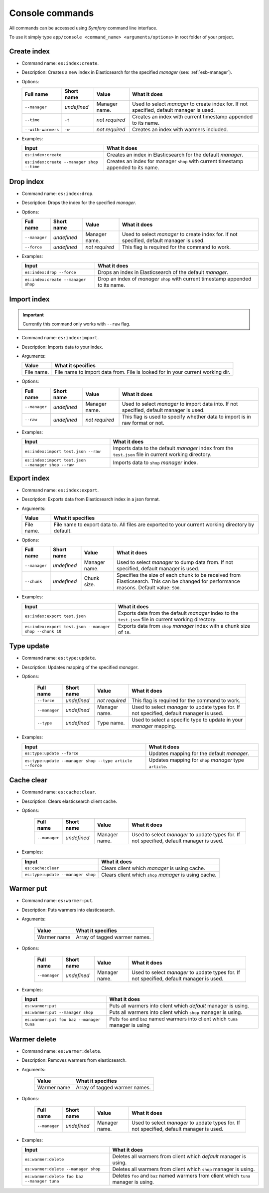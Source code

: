 Console commands
================

All commands can be accessed using *Symfony* command line interface.

To use it simply type
``app/console <command_name> <arguments/options>`` in root folder of your project.

Create index
------------

-  Command name: ``es:index:create``.
-  Description: Creates a new index in Elasticsearch for the specified *manager* (see: :ref:`esb-manager`).
-  Options:

   +----------------------+---------------+------------------+----------------------------------------------------------------------------------------------------------+
   | Full name            | Short name    | Value            | What it does                                                                                             |
   +======================+===============+==================+==========================================================================================================+
   | ``--manager``        | *undefined*   | Manager name.    | Used to select *manager* to create index for. If not specified, default manager is used.                 |
   +----------------------+---------------+------------------+----------------------------------------------------------------------------------------------------------+
   | ``--time``           | ``-t``        | *not required*   | Creates an index with current timestamp appended to its name.                                            |
   +----------------------+---------------+------------------+----------------------------------------------------------------------------------------------------------+
   | ``--with-warmers``   | ``-w``        | *not required*   | Creates an index with warmers included.                                                                  |
   +----------------------+---------------+------------------+----------------------------------------------------------------------------------------------------------+

-  Examples:

   +---------------------------------------------+--------------------------------------------------------------------------------------+
   | Input                                       | What it does                                                                         |
   +=============================================+======================================================================================+
   | ``es:index:create``                         | Creates an index in Elasticsearch for the default *manager*.                         |
   +---------------------------------------------+--------------------------------------------------------------------------------------+
   | ``es:index:create --manager shop --time``   | Creates an index for manager ``shop`` with current timestamp appended to its name.   |
   +---------------------------------------------+--------------------------------------------------------------------------------------+

Drop index
----------

-  Command name: ``es:index:drop``.
-  Description: Drops the index for the specified
   *manager*.
-  Options:

   +-----------------+---------------+------------------+----------------------------------------------------------------------------------------------------------+
   | Full name       | Short name    | Value            | What it does                                                                                             |
   +=================+===============+==================+==========================================================================================================+
   | ``--manager``   | *undefined*   | Manager name.    | Used to select *manager* to create index for. If not specified, default manager is used.                 |
   +-----------------+---------------+------------------+----------------------------------------------------------------------------------------------------------+
   | ``--force``     | *undefined*   | *not required*   | This flag is required for the command to work.                                                           |
   +-----------------+---------------+------------------+----------------------------------------------------------------------------------------------------------+

-  Examples:

   +--------------------------------------+--------------------------------------------------------------------------------------------------+
   | Input                                | What it does                                                                                     |
   +======================================+==================================================================================================+
   | ``es:index:drop --force``            | Drops an index in Elasticsearch of the default *manager*.                                        |
   +--------------------------------------+--------------------------------------------------------------------------------------------------+
   | ``es:index:create --manager shop``   | Drop an index of *manager* ``shop`` with current timestamp appended to its name.                 |
   +--------------------------------------+--------------------------------------------------------------------------------------------------+
   
Import index
------------

.. important:: Currently this command only works with ``--raw`` flag.

-  Command name: ``es:index:import``.
-  Description: Imports data to your index.
-  Arguments:

   +--------------+----------------------------------------------------------------------------------+
   | Value        | What it specifies                                                                |
   +==============+==================================================================================+
   | File name.   | File name to import data from. File is looked for in your current working dir.   |
   +--------------+----------------------------------------------------------------------------------+

-  Options:

   +-----------------+---------------+------------------+----------------------------------------------------------------------------------------------------------+
   | Full name       | Short name    | Value            | What it does                                                                                             |
   +=================+===============+==================+==========================================================================================================+
   | ``--manager``   | *undefined*   | Manager name.    | Used to select *manager* to import data into. If not specified, default manager is used.                 |
   +-----------------+---------------+------------------+----------------------------------------------------------------------------------------------------------+
   | ``--raw``       | *undefined*   | *not required*   | This flag is used to specify whether data to import is in raw format or not.                             |
   +-----------------+---------------+------------------+----------------------------------------------------------------------------------------------------------+

-  Examples:

   +------------------------------------------------------+-----------------------------------------------------------------------------------------------------------------------+
   | Input                                                | What it does                                                                                                          |
   +======================================================+=======================================================================================================================+
   | ``es:index:import test.json --raw``                  | Imports data to the default *manager* index from the ``test.json`` file in current working directory.                 |
   +------------------------------------------------------+-----------------------------------------------------------------------------------------------------------------------+
   | ``es:index:import test.json --manager shop --raw``   | Imports data to ``shop`` *manager* index.                                                                             |
   +------------------------------------------------------+-----------------------------------------------------------------------------------------------------------------------+
    
Export index
------------

-  Command name: ``es:index:export``.
-  Description: Exports data from Elasticsearch index in a json format.
-  Arguments:

   +--------------+-----------------------------------------------------------------------------------------------------+
   | Value        | What it specifies                                                                                   |
   +==============+=====================================================================================================+
   | File name.   | File name to export data to. All files are exported to your current working directory by default.   |
   +--------------+-----------------------------------------------------------------------------------------------------+

-  Options:

   +-----------------+---------------+-----------------+----------------------------------------------------------------------+
   | Full name       | Short name    | Value           | What it does                                                         |
   +=================+===============+=================+======================================================================+
   | ``--manager``   | *undefined*   | Manager name.   | Used to select *manager* to dump data from.                          |
   |                 |               |                 | If not specified, default manager is used.                           |
   +-----------------+---------------+-----------------+----------------------------------------------------------------------+
   | ``--chunk``     | *undefined*   | Chunk size.     | Specifies the size of each chunk to be received from Elasticsearch.  |
   |                 |               |                 | This can be changed for performance reasons. Default value: ``500``. |
   +-----------------+---------------+-----------------+----------------------------------------------------------------------+

-  Examples:

   +-----------------------------------------------------------+-----------------------------------------------------------------------------------------------------------------------+
   | Input                                                     | What it does                                                                                                          |
   +===========================================================+=======================================================================================================================+
   | ``es:index:export test.json``                             | Exports data from the default *manager* index to the ``test.json`` file in current working directory.                 |
   +-----------------------------------------------------------+-----------------------------------------------------------------------------------------------------------------------+
   | ``es:index:export test.json --manager shop --chunk 10``   | Exports data from ``shop`` *manager* index with a chunk size of ``10``.                                               |
   +-----------------------------------------------------------+-----------------------------------------------------------------------------------------------------------------------+

Type update
-----------

- Command name: ``es:type:update``.
- Description: Updates mapping of the specified *manager*.
- Options:

   +-----------------+---------------+------------------+-----------------------------------------------------------------------------------------------+
   | Full name       | Short name    | Value            | What it does                                                                                  |
   +=================+===============+==================+===============================================================================================+
   | ``--force``     | *undefined*   | *not required*   | This flag is required for the command to work.                                                |
   +-----------------+---------------+------------------+-----------------------------------------------------------------------------------------------+
   | ``--manager``   | *undefined*   | Manager name.    | Used to select *manager* to update types for. If not specified, default manager is used.      |
   +-----------------+---------------+------------------+-----------------------------------------------------------------------------------------------+
   | ``--type``      | *undefined*   | Type name.       | Used to select a specific type to update in your *manager* mapping.                           |
   +-----------------+---------------+------------------+-----------------------------------------------------------------------------------------------+

-  Examples:

   +------------------------------------------------------------+---------------------------------------------------------------+
   | Input                                                      | What it does                                                  |
   +============================================================+===============================================================+
   | ``es:type:update --force``                                 | Updates mapping for the default *manager*.                    |
   +------------------------------------------------------------+---------------------------------------------------------------+
   | ``es:type:update --manager shop --type article --force``   | Updates mapping for ``shop`` *manager* type ``article``.      |
   +------------------------------------------------------------+---------------------------------------------------------------+

Cache clear
-----------

- Command name: ``es:cache:clear``.
- Description: Clears elasticsearch client cache.
- Options:

   +-----------------+---------------+------------------+-----------------------------------------------------------------------------------------------+
   | Full name       | Short name    | Value            | What it does                                                                                  |
   +=================+===============+==================+===============================================================================================+
   | ``--manager``   | *undefined*   | Manager name.    | Used to select *manager* to update types for. If not specified, default manager is used.      |
   +-----------------+---------------+------------------+-----------------------------------------------------------------------------------------------+

-  Examples:

   +------------------------------------------------------------+---------------------------------------------------------------+
   | Input                                                      | What it does                                                  |
   +============================================================+===============================================================+
   | ``es:cache:clear``                                         | Clears client which *manager* is using cache.                 |
   +------------------------------------------------------------+---------------------------------------------------------------+
   | ``es:type:update --manager shop``                          | Clears client which ``shop`` *manager* is using cache.        |
   +------------------------------------------------------------+---------------------------------------------------------------+

Warmer put
----------

- Command name: ``es:warmer:put``.
- Description: Puts warmers into elasticsearch.
- Arguments:

   +--------------+-----------------------------------------------------------------------------------------------------+
   | Value        | What it specifies                                                                                   |
   +==============+=====================================================================================================+
   | Warmer name  | Array of tagged warmer names.                                                                       |
   +--------------+-----------------------------------------------------------------------------------------------------+

- Options:

   +-----------------+---------------+------------------+-----------------------------------------------------------------------------------------------+
   | Full name       | Short name    | Value            | What it does                                                                                  |
   +=================+===============+==================+===============================================================================================+
   | ``--manager``   | *undefined*   | Manager name.    | Used to select *manager* to update types for. If not specified, default manager is used.      |
   +-----------------+---------------+------------------+-----------------------------------------------------------------------------------------------+

-  Examples:

   +------------------------------------------------------------+------------------------------------------------------------------------------------+
   | Input                                                      | What it does                                                                       |
   +============================================================+====================================================================================+
   | ``es:warmer:put``                                          | Puts all warmers into client which *default* manager is using.                     |
   +------------------------------------------------------------+------------------------------------------------------------------------------------+
   | ``es:warmer:put --manager shop``                           | Puts all warmers into client which ``shop`` manager is using.                      |
   +------------------------------------------------------------+------------------------------------------------------------------------------------+
   | ``es:warmer:put foo baz --manager tuna``                   | Puts ``foo`` and ``baz`` named warmers into client which ``tuna`` manager is using |
   +------------------------------------------------------------+------------------------------------------------------------------------------------+

Warmer delete
-------------

- Command name: ``es:warmer:delete``.
- Description: Removes warmers from elasticsearch.
- Arguments:

   +--------------+-----------------------------------------------------------------------------------------------------+
   | Value        | What it specifies                                                                                   |
   +==============+=====================================================================================================+
   | Warmer name  | Array of tagged warmer names.                                                                       |
   +--------------+-----------------------------------------------------------------------------------------------------+

- Options:

   +-----------------+---------------+------------------+-----------------------------------------------------------------------------------------------+
   | Full name       | Short name    | Value            | What it does                                                                                  |
   +=================+===============+==================+===============================================================================================+
   | ``--manager``   | *undefined*   | Manager name.    | Used to select *manager* to update types for. If not specified, default manager is used.      |
   +-----------------+---------------+------------------+-----------------------------------------------------------------------------------------------+

-  Examples:

   +------------------------------------------------------------+----------------------------------------------------------------------------------------+
   | Input                                                      | What it does                                                                           |
   +============================================================+========================================================================================+
   | ``es:warmer:delete``                                       | Deletes all warmers from client which *default* manager is using.                      |
   +------------------------------------------------------------+----------------------------------------------------------------------------------------+
   | ``es:warmer:delete --manager shop``                        | Deletes all warmers from client which ``shop`` manager is using.                       |
   +------------------------------------------------------------+----------------------------------------------------------------------------------------+
   | ``es:warmer:delete foo baz --manager tuna``                | Deletes ``foo`` and ``baz`` named warmers from client which ``tuna`` manager is using. |
   +------------------------------------------------------------+----------------------------------------------------------------------------------------+

.. _manager: setup.html
